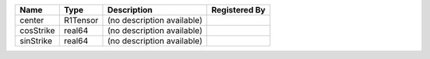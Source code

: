 

========= ======== ========================== ============= 
Name      Type     Description                Registered By 
========= ======== ========================== ============= 
center    R1Tensor (no description available)               
cosStrike real64   (no description available)               
sinStrike real64   (no description available)               
========= ======== ========================== ============= 


